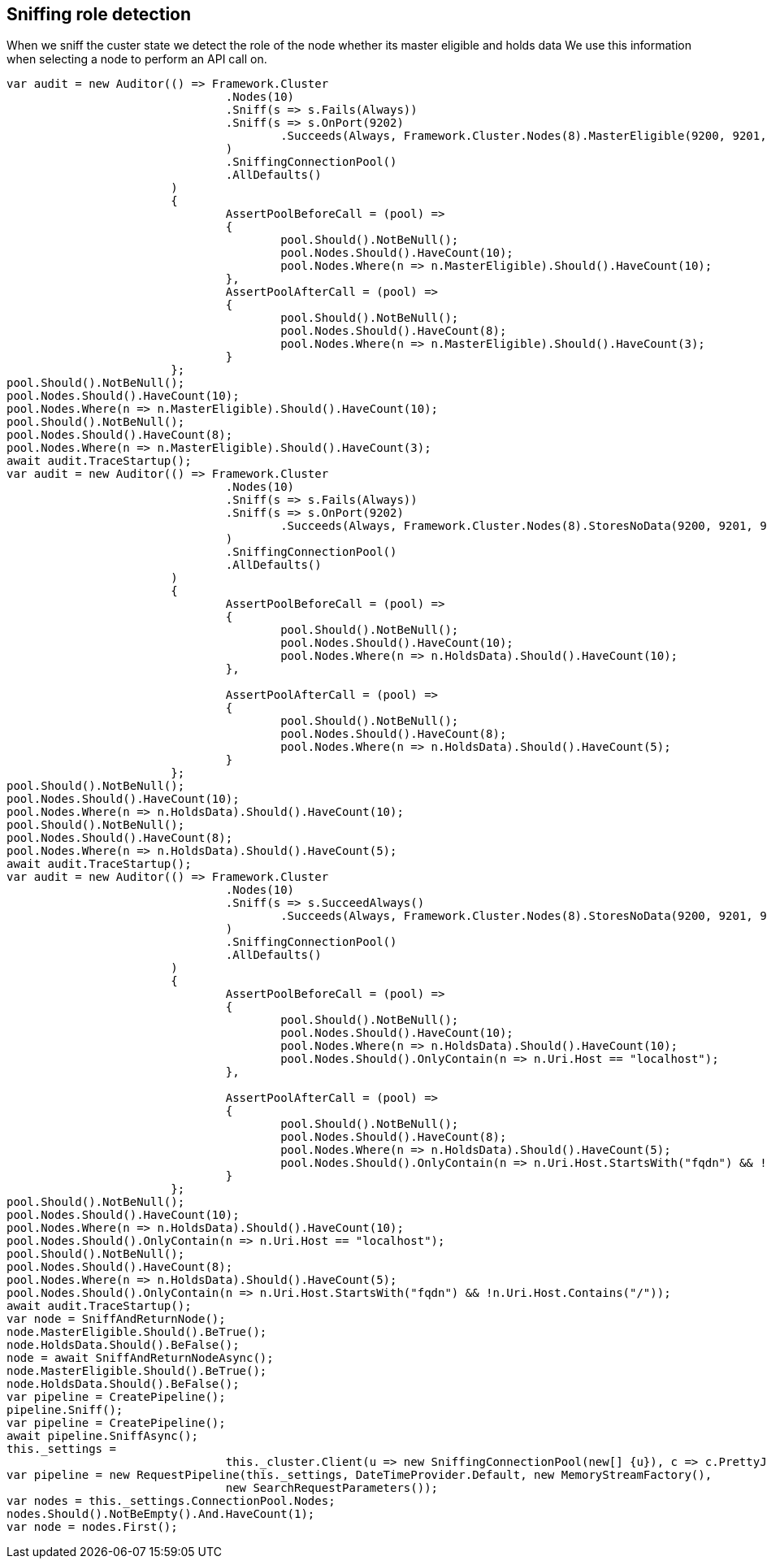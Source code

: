 :ref_current: http://www.elastic.co/guide/elasticsearch/reference/current

== Sniffing role detection

When we sniff the custer state we detect the role of the node whether its master eligible and holds data
We use this information when selecting a node to perform an API call on.


[source, csharp]
----
var audit = new Auditor(() => Framework.Cluster
				.Nodes(10)
				.Sniff(s => s.Fails(Always))
				.Sniff(s => s.OnPort(9202)
					.Succeeds(Always, Framework.Cluster.Nodes(8).MasterEligible(9200, 9201, 9202))
				)
				.SniffingConnectionPool()
				.AllDefaults()
			)
			{
				AssertPoolBeforeCall = (pool) =>
				{
					pool.Should().NotBeNull();
					pool.Nodes.Should().HaveCount(10);
					pool.Nodes.Where(n => n.MasterEligible).Should().HaveCount(10);
				},
				AssertPoolAfterCall = (pool) =>
				{
					pool.Should().NotBeNull();
					pool.Nodes.Should().HaveCount(8);
					pool.Nodes.Where(n => n.MasterEligible).Should().HaveCount(3);
				}
			};
pool.Should().NotBeNull();
pool.Nodes.Should().HaveCount(10);
pool.Nodes.Where(n => n.MasterEligible).Should().HaveCount(10);
pool.Should().NotBeNull();
pool.Nodes.Should().HaveCount(8);
pool.Nodes.Where(n => n.MasterEligible).Should().HaveCount(3);
await audit.TraceStartup();
var audit = new Auditor(() => Framework.Cluster
				.Nodes(10)
				.Sniff(s => s.Fails(Always))
				.Sniff(s => s.OnPort(9202)
					.Succeeds(Always, Framework.Cluster.Nodes(8).StoresNoData(9200, 9201, 9202))
				)
				.SniffingConnectionPool()
				.AllDefaults()
			)
			{
				AssertPoolBeforeCall = (pool) =>
				{
					pool.Should().NotBeNull();
					pool.Nodes.Should().HaveCount(10);
					pool.Nodes.Where(n => n.HoldsData).Should().HaveCount(10);
				},

				AssertPoolAfterCall = (pool) =>
				{
					pool.Should().NotBeNull();
					pool.Nodes.Should().HaveCount(8);
					pool.Nodes.Where(n => n.HoldsData).Should().HaveCount(5);
				}
			};
pool.Should().NotBeNull();
pool.Nodes.Should().HaveCount(10);
pool.Nodes.Where(n => n.HoldsData).Should().HaveCount(10);
pool.Should().NotBeNull();
pool.Nodes.Should().HaveCount(8);
pool.Nodes.Where(n => n.HoldsData).Should().HaveCount(5);
await audit.TraceStartup();
var audit = new Auditor(() => Framework.Cluster
				.Nodes(10)
				.Sniff(s => s.SucceedAlways()
					.Succeeds(Always, Framework.Cluster.Nodes(8).StoresNoData(9200, 9201, 9202).SniffShouldReturnFqdn())
				)
				.SniffingConnectionPool()
				.AllDefaults()
			)
			{
				AssertPoolBeforeCall = (pool) =>
				{
					pool.Should().NotBeNull();
					pool.Nodes.Should().HaveCount(10);
					pool.Nodes.Where(n => n.HoldsData).Should().HaveCount(10);
					pool.Nodes.Should().OnlyContain(n => n.Uri.Host == "localhost");
				},

				AssertPoolAfterCall = (pool) =>
				{
					pool.Should().NotBeNull();
					pool.Nodes.Should().HaveCount(8);
					pool.Nodes.Where(n => n.HoldsData).Should().HaveCount(5);
					pool.Nodes.Should().OnlyContain(n => n.Uri.Host.StartsWith("fqdn") && !n.Uri.Host.Contains("/"));
				}
			};
pool.Should().NotBeNull();
pool.Nodes.Should().HaveCount(10);
pool.Nodes.Where(n => n.HoldsData).Should().HaveCount(10);
pool.Nodes.Should().OnlyContain(n => n.Uri.Host == "localhost");
pool.Should().NotBeNull();
pool.Nodes.Should().HaveCount(8);
pool.Nodes.Where(n => n.HoldsData).Should().HaveCount(5);
pool.Nodes.Should().OnlyContain(n => n.Uri.Host.StartsWith("fqdn") && !n.Uri.Host.Contains("/"));
await audit.TraceStartup();
var node = SniffAndReturnNode();
node.MasterEligible.Should().BeTrue();
node.HoldsData.Should().BeFalse();
node = await SniffAndReturnNodeAsync();
node.MasterEligible.Should().BeTrue();
node.HoldsData.Should().BeFalse();
var pipeline = CreatePipeline();
pipeline.Sniff();
var pipeline = CreatePipeline();
await pipeline.SniffAsync();
this._settings =
				this._cluster.Client(u => new SniffingConnectionPool(new[] {u}), c => c.PrettyJson()).ConnectionSettings;
var pipeline = new RequestPipeline(this._settings, DateTimeProvider.Default, new MemoryStreamFactory(),
				new SearchRequestParameters());
var nodes = this._settings.ConnectionPool.Nodes;
nodes.Should().NotBeEmpty().And.HaveCount(1);
var node = nodes.First();
----
